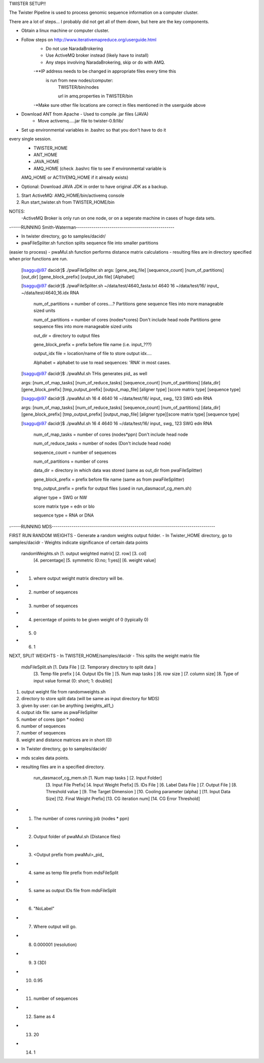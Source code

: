 TWISTER SETUP!!

The Twister Pipeline is used to process genomic sequence information on a 
computer cluster.

There are a lot of steps... I probably did not get all of them down, but here
are the key components.


- Obtain a linux machine or computer cluster. 

- Follow steps on http://www.iterativemapreduce.org/userguide.html
	- Do not use NaradaBrokering
	- Use ActiveMQ broker instead (likely have to install)
	- Any steps involving NaradaBrokering, skip or do with AMQ.

	-**IP address needs to be changed in appropriate files every time this
	 is run from new nodes/computer: 
		TWISTER/bin/nodes
		
		url in amq.properties in TWISTER/bin

	-*Make sure other file locations are correct in files mentioned in the
	userguide above

- Download ANT from Apache - Used to compile .jar files (JAVA)
	- Move activemq.....jar file to twister-0.9/lib/

- Set up environmental variables in .bashrc so that you don't have to do it 
every single session.
	- TWISTER_HOME
	- ANT_HOME
	- JAVA_HOME
	- AMQ_HOME (check .bashrc file to see if environmental variable is 
	AMQ_HOME or ACTIVEMQ_HOME if it already exists)

- Optional: Download JAVA JDK in order to have original JDK as a backup.

1. Start ActiveMQ: AMQ_HOME/bin/activemq console
2. Run start_twister.sh from TWISTER_HOME/bin


NOTES:
	-ActiveMQ Broker is only run on one node, or on a seperate machine in 
	cases of huge data sets.


------RUNNING Smith-Waterman--------------------------------------------------

- In twister directory, go to samples/dacidr/
- pwaFileSpliter.sh function splits sequence file into smaller partitions 
(easier to process)
- pwaMul.sh function performs distance matrix calculations
- resulting files are in directory specified when prior functions are run.


	[lsaggu@i97 dacidr]$ ./pwaFileSpliter.sh
	args:  [gene_seq_file] [sequence_count] [num_of_partitions] [out_dir] [gene_block_prefix] [output_idx file] [Alphabet]
	
	[lsaggu@i97 dacidr]$ ./pwaFileSpliter.sh ~/data/test/4640_fasta.txt 4640 16 ~/data/test/16/ input_ ~/data/test/4640_16.idx RNA
		

		num_of_partitions = number of cores....?  Partitions gene sequence files into more manageable sized units

		num_of_partitions = number of cores (nodes*cores) Don't include head node  Partitions gene sequence files into more manageable sized units
		
		out_dir = directory to output files
		
		gene_block_prefix = prefix before file name (i.e. input_???)
		
		output_idx file = location/name of file to store output idx....

		Alphabet = alphabet to use to read sequences: 'RNA' in most cases.
		


	[lsaggu@i97 dacidr]$ ./pwaMul.sh
	THis generates pid_ as well
	
	args:  [num_of_map_tasks] [num_of_reduce_tasks] [sequence_count] [num_of_partitions] [data_dir] [gene_block_prefix] [tmp_output_prefix] [output_map_file] [aligner type] [score matrix type] [sequence type]
	
	[lsaggu@i97 dacidr]$ ./pwaMul.sh 16 4 4640 16 ~/data/test/16/ input_ swg_ 123 SWG edn RNA

	args:  [num_of_map_tasks] [num_of_reduce_tasks] [sequence_count] [num_of_partitions] [data_dir] [gene_block_prefix] [tmp_output_prefix] 		[output_map_file] [aligner type][score matrix type] [sequence type]
	
	[lsaggu@i97 dacidr]$ ./pwaMul.sh 16 4 4640 16 ~/data/test/16/ input_ swg_ 123 SWG edn RNA
	
		num_of_map_tasks = number of cores (nodes*ppn) Don't include head node
		
		num_of_reduce_tasks = number of nodes (Don't include head node)
		
		sequence_count = number of sequences
		
		num_of_partitions = number of cores
		
		data_dir = directory in which data was stored (same as out_dir from pwaFileSplitter)
		
		gene_block_prefix = prefix before file name (same as from pwaFileSplitter)
		
		tmp_output_prefix = prefix for output files (used in run_dasmacof_cg_mem.sh)
		
		aligner type = SWG or NW
		
		score matrix type = edn or blo
		
		sequence type = RNA or DNA



------RUNNING MDS-----------------------------------------------------------------------------------

FIRST RUN RANDOM WEIGHTS
- Generate a random weights output folder.
- In Twister_HOME directory, go to samples/dacidr
- Weights indicate significance of certain data points

	randomWeights.sh [1. output weighted matrix] [2. row] [3. col] 
		[4. percentage] [5. symmetric (0:no; 1:yes)] [6. weight value]

- 1. where output weight matrix directory will be.
- 2. number of sequences
- 3. number of sequences
- 4. percentage of points to be given weight of 0 (typically 0)
- 5. 0
- 6. 1


NEXT, SPLIT WEIGHTS
- In TWISTER_HOME/samples/dacidr
- This splits the weight matrix file

	mdsFileSplit.sh [1. Data File ] [2. Temporary directory to split data ]
			[3. Temp file prefix ] [4. Output IDs file ] 
			[5. Num map tasks ] [6. row size ] [7. column size] 
			[8. Type of input value format (0: short; 1: double)]

1. output weight file from randomweights.sh
2. directory to store split data (will be same as input directory for MDS)
3. given by user: can be anything (weights_all1_)
4. output idx file: same as pwaFileSpliter
5. number of cores (ppn * nodes)
6. number of sequences
7. number of sequences
8. weight and distance matrices are in short (0)


- In Twister directory, go to samples/dacidr/
- mds scales data points.
- resulting files are in a specified directory.

	run_dasmacof_cg_mem.sh [1. Num map tasks ] [2. Input Folder] 
				[3. Input File Prefix] 
				[4. Input Weight Prefix] [5. IDs File ] 
				[6. Label Data File ] [7. Output File ] 
				[8. Threshold value ] 
				[9. The Target Dimension ] 
				[10. Cooling parameter (alpha) ] 
				[11. Input Data Size] 
				[12. Final Weight Prefix] 
				[13. CG iteration num] 
				[14. CG Error Threshold]

- 1. The number of cores running job (nodes * ppn)
- 2. Output folder of pwaMul.sh (Distance files)
- 3. <Output prefix from pwaMul>_pid_
- 4. same as temp file prefix from mdsFileSplit
- 5. same as output IDs file from mdsFileSplit
- 6. "NoLabel"
- 7. Where output will go.
- 8. 0.000001 (resolution)
- 9. 3 (3D)
- 10. 0.95
- 11. number of sequences
- 12. Same as 4
- 13. 20
- 14. 1 

